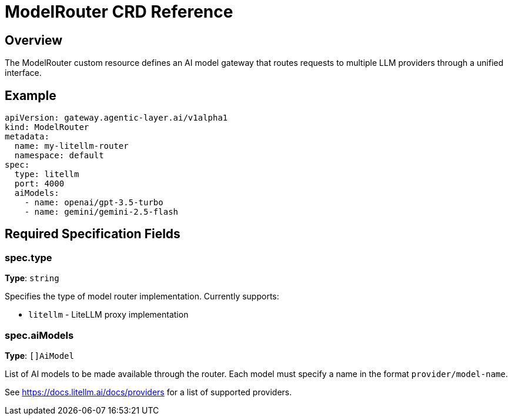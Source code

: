 = ModelRouter CRD Reference

== Overview

The ModelRouter custom resource defines an AI model gateway that routes requests to multiple LLM providers through a unified interface.

== Example

[source,yaml]
----
apiVersion: gateway.agentic-layer.ai/v1alpha1
kind: ModelRouter
metadata:
  name: my-litellm-router
  namespace: default
spec:
  type: litellm
  port: 4000
  aiModels:
    - name: openai/gpt-3.5-turbo
    - name: gemini/gemini-2.5-flash
----

== Required Specification Fields

=== spec.type
**Type**: `string` +

Specifies the type of model router implementation. Currently supports:

- `litellm` - LiteLLM proxy implementation


=== spec.aiModels
**Type**: `[]AiModel` +

List of AI models to be made available through the router. Each model must specify a name in the format `provider/model-name`.

See https://docs.litellm.ai/docs/providers for a list of supported providers.

